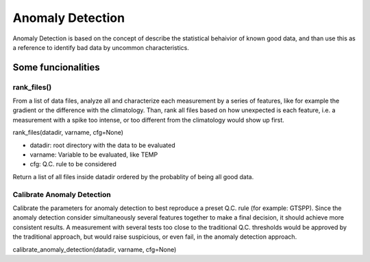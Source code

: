 *****************
Anomaly Detection
*****************

Anomaly Detection is based on the concept of describe the statistical behaivior of known good data, and than use this as a reference to identify bad data by uncommon characteristics.

===================
Some funcionalities
===================

rank_files()
~~~~~~~~~~~~

From a list of data files, analyze all and characterize each measurement by a series of features, like for example the gradient or the difference with the climatology. 
Than, rank all files based on how unexpected is each feature, i.e. a measurement with a spike too intense, or too different from the climatology would show up first.

rank_files(datadir, varname, cfg=None)

- datadir: root directory with the data to be evaluated
- varname: Variable to be evaluated, like TEMP
- cfg: Q.C. rule to be considered

Return a list of all files inside datadir ordered by the probablity of being all good data.

Calibrate Anomaly Detection
~~~~~~~~~~~~~~~~~~~~~~~~~~~

Calibrate the parameters for anomaly detection to best reproduce a preset Q.C. rule (for example: GTSPP). 
Since the anomaly detection consider simultaneously several features together to make a final decision, it should achieve more consistent results. 
A measurement with several tests too close to the traditional Q.C. thresholds would be approved by the traditional approach, but would raise suspicious, or even fail, in the anomaly detection approach.

calibrate_anomaly_detection(datadir, varname, cfg=None)
